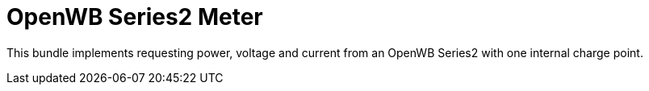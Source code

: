 = OpenWB Series2 Meter

This bundle implements requesting power, voltage and current from an OpenWB Series2 with one internal charge point.
